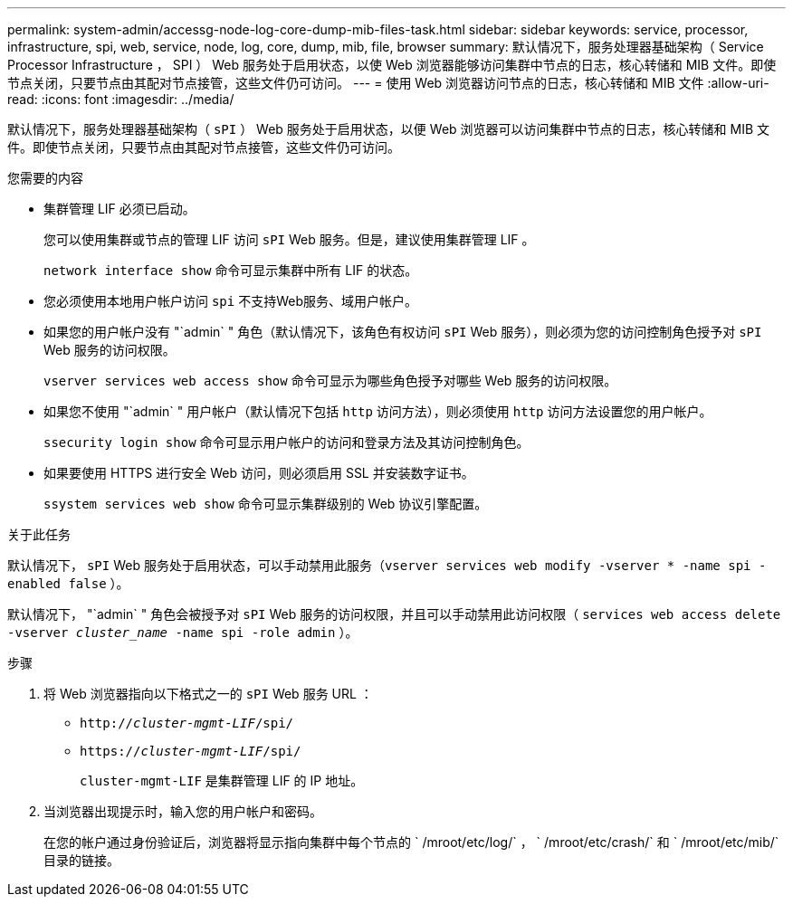 ---
permalink: system-admin/accessg-node-log-core-dump-mib-files-task.html 
sidebar: sidebar 
keywords: service, processor, infrastructure, spi, web, service, node, log, core, dump, mib, file, browser 
summary: 默认情况下，服务处理器基础架构（ Service Processor Infrastructure ， SPI ） Web 服务处于启用状态，以使 Web 浏览器能够访问集群中节点的日志，核心转储和 MIB 文件。即使节点关闭，只要节点由其配对节点接管，这些文件仍可访问。 
---
= 使用 Web 浏览器访问节点的日志，核心转储和 MIB 文件
:allow-uri-read: 
:icons: font
:imagesdir: ../media/


[role="lead"]
默认情况下，服务处理器基础架构（ `sPI` ） Web 服务处于启用状态，以便 Web 浏览器可以访问集群中节点的日志，核心转储和 MIB 文件。即使节点关闭，只要节点由其配对节点接管，这些文件仍可访问。

.您需要的内容
* 集群管理 LIF 必须已启动。
+
您可以使用集群或节点的管理 LIF 访问 `sPI` Web 服务。但是，建议使用集群管理 LIF 。

+
`network interface show` 命令可显示集群中所有 LIF 的状态。

* 您必须使用本地用户帐户访问 `spi` 不支持Web服务、域用户帐户。
* 如果您的用户帐户没有 "`admin` " 角色（默认情况下，该角色有权访问 `sPI` Web 服务），则必须为您的访问控制角色授予对 `sPI` Web 服务的访问权限。
+
`vserver services web access show` 命令可显示为哪些角色授予对哪些 Web 服务的访问权限。

* 如果您不使用 "`admin` " 用户帐户（默认情况下包括 `http` 访问方法），则必须使用 `http` 访问方法设置您的用户帐户。
+
`ssecurity login show` 命令可显示用户帐户的访问和登录方法及其访问控制角色。

* 如果要使用 HTTPS 进行安全 Web 访问，则必须启用 SSL 并安装数字证书。
+
`ssystem services web show` 命令可显示集群级别的 Web 协议引擎配置。



.关于此任务
默认情况下， `sPI` Web 服务处于启用状态，可以手动禁用此服务（`vserver services web modify -vserver * -name spi -enabled false` ）。

默认情况下， "`admin` " 角色会被授予对 `sPI` Web 服务的访问权限，并且可以手动禁用此访问权限（ `services web access delete -vserver _cluster_name_ -name spi -role admin` ）。

.步骤
. 将 Web 浏览器指向以下格式之一的 `sPI` Web 服务 URL ：
+
** `http://_cluster-mgmt-LIF_/spi/`
** `https://_cluster-mgmt-LIF_/spi/`
+
`cluster-mgmt-LIF` 是集群管理 LIF 的 IP 地址。



. 当浏览器出现提示时，输入您的用户帐户和密码。
+
在您的帐户通过身份验证后，浏览器将显示指向集群中每个节点的 ` /mroot/etc/log/` ， ` /mroot/etc/crash/` 和 ` /mroot/etc/mib/` 目录的链接。


